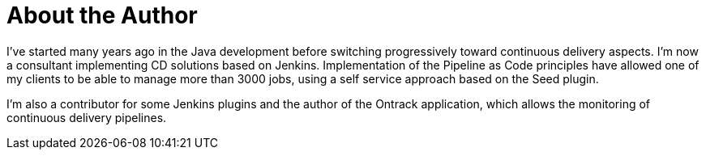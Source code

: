 = About the Author
:page-layout: author
:page-author_name: Damien Coraboeuf
:page-github: dcoraboeuf
:page-authoravatar: ../../images/images/avatars/no_image.svg
:page-twitter: DamienCoraboeuf

I've started many years ago in the Java development before switching
progressively toward continuous delivery aspects.  I'm now a consultant
implementing CD solutions based on Jenkins. Implementation of the Pipeline
as Code principles have allowed one of my clients to be able to manage more
than 3000 jobs, using a self service approach based on the Seed plugin.

I'm also a contributor for some Jenkins plugins and the author of the
Ontrack application, which allows the monitoring of continuous delivery
pipelines.